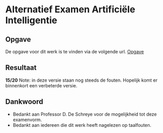 * Alternatief Examen Artificiële Intelligentie
** Opgave
De opgave voor dit werk is te vinden via de volgende url.
[[http://people.cs.kuleuven.be/~danny.deschreye/Alternatieve_eval_AI.htm][Opgave]]
** Resultaat
*15/20*
Note: in deze versie staan nog steeds de fouten. Hopelijk komt er binnenkort een verbeterde versie.
** Dankwoord
- Bedankt aan Professor D. De Schreye voor de mogelijkheid tot deze examenvorm.
- Bedankt aan iedereen die dit werk heeft nagelezen op taalfouten.
